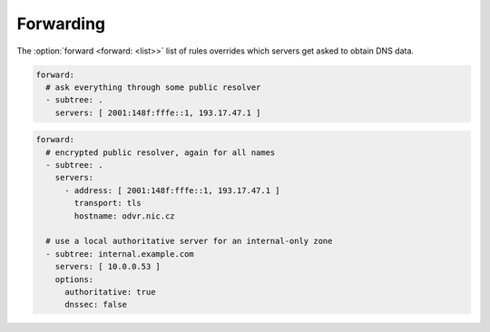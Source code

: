 .. SPDX-License-Identifier: GPL-3.0-or-later

.. _config-forward:

Forwarding
==========

The :option:`forward <forward: <list>>` list of rules overrides which servers get asked to obtain DNS data.

.. option:: forward: <list>

   .. option:: subtree: <subtree name>

      Subtree to forward.

   .. option:: servers: <list of addresses>|<list of servers>

      Optionaly you can set port after address by ``@`` separator (``193.17.47.1@5353``).

      .. option:: address: <address>|<list of addresses>

         IP address(es) of a forward server.

      .. option:: transport: tls

         Optional, transport protocol for a forward server.

      .. option:: hostname: <hostname>

         Hostname of the Forward server.

      .. option:: ca-file: <path>

         Optional, path to CA certificate file.

   .. option:: options:

      .. option:: authoritative: true|false

         :default: false

         The forwarding target is an authoritative server.

      .. option:: dnssec: true|false

         :default: true

         Enable/disable DNSSEC for a subtree.

.. code-block:: yaml

  forward:
    # ask everything through some public resolver
    - subtree: .
      servers: [ 2001:148f:fffe::1, 193.17.47.1 ]

.. code-block:: yaml

  forward:
    # encrypted public resolver, again for all names
    - subtree: .
      servers:
        - address: [ 2001:148f:fffe::1, 193.17.47.1 ]
          transport: tls
          hostname: odvr.nic.cz

    # use a local authoritative server for an internal-only zone
    - subtree: internal.example.com
      servers: [ 10.0.0.53 ]
      options:
        authoritative: true
        dnssec: false
